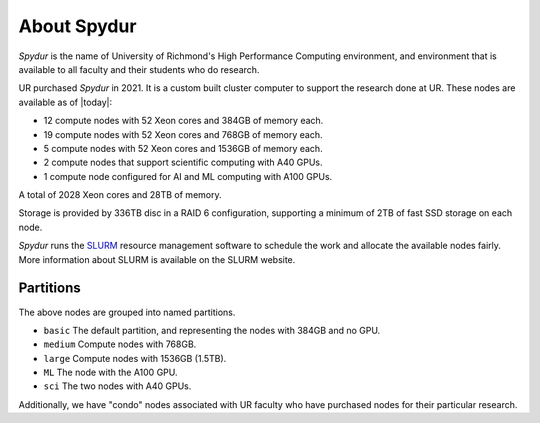 .. _about:
.. highlight:: rst

====================================
About Spydur
====================================

*Spydur* is the name of University of Richmond's High Performance
Computing environment, and environment that is available to all
faculty and their students who do research.

UR purchased *Spydur* in 2021. It is a custom built cluster computer
to support the research done at UR. These nodes are available
as of |today|:

- 12 compute nodes with 52 Xeon cores and 384GB of memory each.
- 19 compute nodes with 52 Xeon cores and 768GB of memory each.
- 5 compute nodes with 52 Xeon cores and 1536GB of memory each.
- 2 compute nodes that support scientific computing with A40 GPUs.
- 1 compute node configured for AI and ML computing with A100 GPUs.

A total of 2028 Xeon cores and 28TB of memory. 

Storage is provided by 336TB disc in a RAID 6 configuration, supporting a minimum
of 2TB of fast SSD storage on each node.

*Spydur* runs the `SLURM <https://slurm.schedmd.com>`_ resource 
management software to schedule the work and allocate the 
available nodes fairly. More information about SLURM is available
on the SLURM website.

Partitions
--------------

The above nodes are grouped into named partitions.

- ``basic`` The default partition, and representing the nodes with 384GB and no GPU.
- ``medium`` Compute nodes with 768GB.
- ``large`` Compute nodes with 1536GB (1.5TB).
- ``ML`` The node with the A100 GPU.
- ``sci`` The two nodes with A40 GPUs. 

Additionally, we have "condo" nodes associated with UR faculty
who have purchased nodes for their particular research.  
